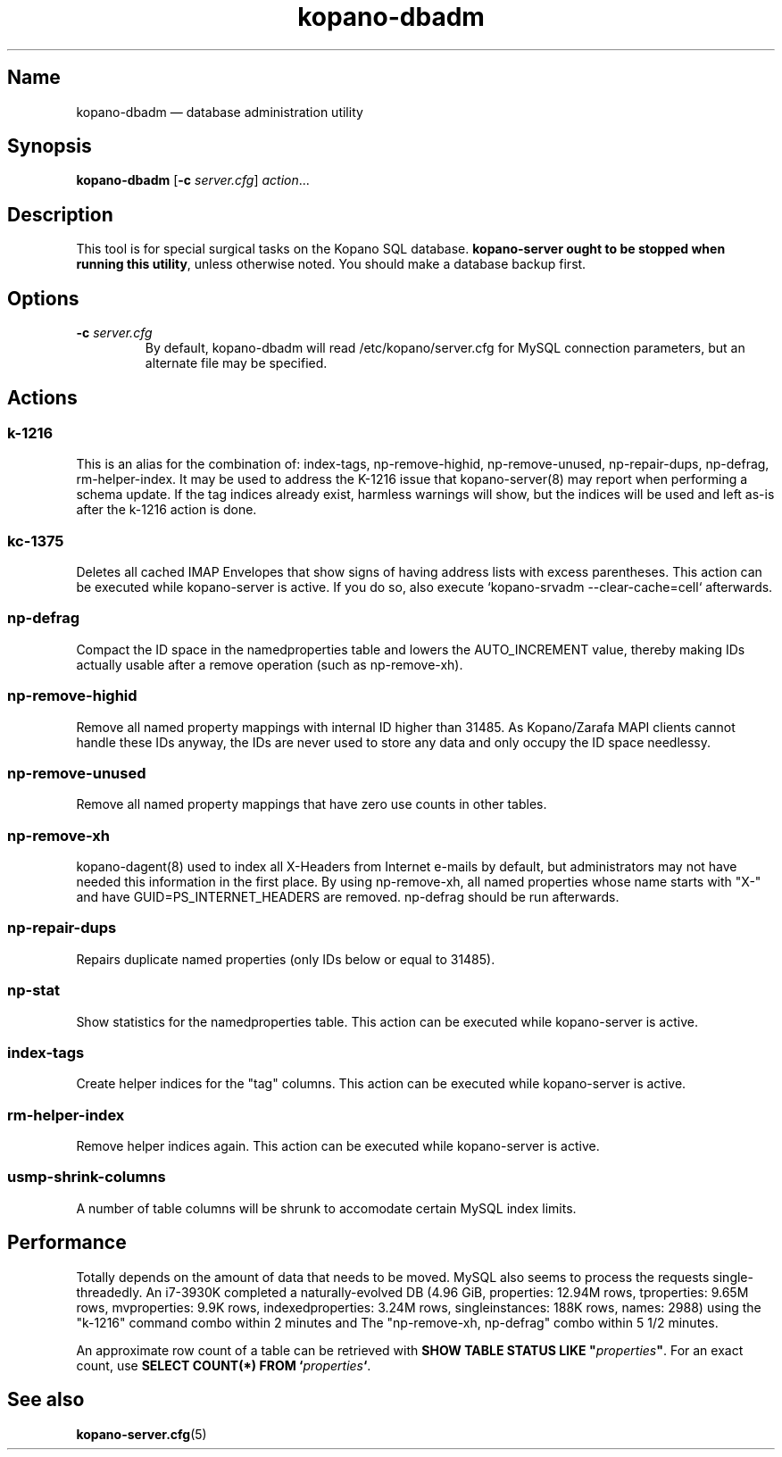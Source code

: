 .TH kopano\-dbadm 8 "2018-04-11" "Kopano 8" "Kopano Groupware Core reference"
.SH Name
kopano\-dbadm \(em database administration utility
.SH Synopsis
\fBkopano\-dbadm\fP [\fB\-c\fP \fIserver.cfg\fP] \fIaction\fP...
.SH Description
.PP
This tool is for special surgical tasks on the Kopano SQL database.
\fBkopano\-server ought to be stopped when running this utility\fP, unless
otherwise noted. You should make a database backup first.
.SH Options
.TP
\fB\-c\fP \fIserver.cfg\fP
By default, kopano\-dbadm will read /etc/kopano/server.cfg for MySQL
connection parameters, but an alternate file may be specified.
.SH Actions
.SS k\-1216
.PP
This is an alias for the combination of: index\-tags, np\-remove\-highid,
np\-remove\-unused, np\-repair\-dups, np\-defrag, rm\-helper\-index. It may be
used to address the K-1216 issue that kopano\-server(8) may report when
performing a schema update. If the tag indices already exist, harmless warnings
will show, but the indices will be used and left as-is after the k\-1216 action
is done.
.SS kc\-1375
.PP
Deletes all cached IMAP Envelopes that show signs of having address lists with
excess parentheses. This action can be executed while kopano\-server is active.
If you do so, also execute `kopano\-srvadm \-\-clear\-cache=cell` afterwards.
.SS np\-defrag
.PP
Compact the ID space in the namedproperties table and lowers the
AUTO_INCREMENT value, thereby making IDs actually usable after a remove
operation (such as np\-remove\-xh).
.SS np\-remove\-highid
.PP
Remove all named property mappings with internal ID higher than 31485. As
Kopano/Zarafa MAPI clients cannot handle these IDs anyway, the IDs are never
used to store any data and only occupy the ID space needlessy.
.SS np\-remove\-unused
.PP
Remove all named property mappings that have zero use counts in other tables.
.SS np\-remove\-xh
.PP
kopano\-dagent(8) used to index all X-Headers from Internet e-mails by default,
but administrators may not have needed this information in the first place. By
using np\-remove\-xh, all named properties whose name starts with "X\-" and
have GUID=PS_INTERNET_HEADERS are removed. np\-defrag should be run afterwards.
.SS np\-repair\-dups
.PP
Repairs duplicate named properties (only IDs below or equal to 31485).
.SS np\-stat
.PP
Show statistics for the namedproperties table. This action can be executed
while kopano\-server is active.
.SS index\-tags
.PP
Create helper indices for the "tag" columns. This action can be executed while
kopano\-server is active.
.SS rm\-helper\-index
.PP
Remove helper indices again. This action can be executed while kopano\-server
is active.
.SS usmp-shrink-columns
.PP
A number of table columns will be shrunk to accomodate certain MySQL index
limits.
.SH Performance
.PP
Totally depends on the amount of data that needs to be moved. MySQL also seems
to process the requests single-threadedly. An i7-3930K completed a
naturally-evolved DB (4.96 GiB, properties: 12.94M rows, tproperties: 9.65M
rows, mvproperties: 9.9K rows, indexedproperties: 3.24M rows, singleinstances:
188K rows, names: 2988) using the "k\-1216" command combo within 2 minutes and
The "np\-remove\-xh, np\-defrag" combo within 5 1/2 minutes.
.PP
An approximate row count of a table can be retrieved with \fBSHOW TABLE STATUS
LIKE "\fP\fIproperties\fP\fB"\fP. For an exact count, use \fBSELECT COUNT(*)
FROM `\fP\fIproperties\fP\fB`\fP.
.SH See also
.PP
\fBkopano\-server.cfg\fP(5)
